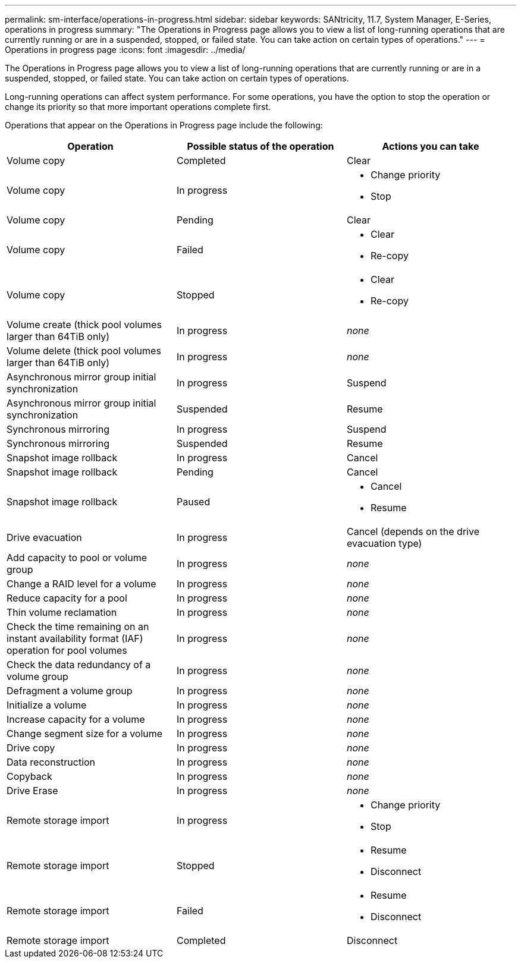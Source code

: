 ---
permalink: sm-interface/operations-in-progress.html
sidebar: sidebar
keywords: SANtricity, 11.7, System Manager, E-Series, operations in progress
summary: "The Operations in Progress page allows you to view a list of long-running operations that are currently running or are in a suspended, stopped, or failed state. You can take action on certain types of operations."
---
= Operations in progress page
:icons: font
:imagesdir: ../media/

[.lead]
The Operations in Progress page allows you to view a list of long-running operations that are currently running or are in a suspended, stopped, or failed state. You can take action on certain types of operations.

Long-running operations can affect system performance. For some operations, you have the option to stop the operation or change its priority so that more important operations complete first.

Operations that appear on the Operations in Progress page include the following:

[cols="1a,1a,1a" options="header"]
|===
| Operation| Possible status of the operation| Actions you can take
a|
Volume copy
a|
Completed
a|
Clear
a|
Volume copy
a|
In progress
a|

* Change priority
* Stop

a|
Volume copy
a|
Pending
a|
Clear
a|
Volume copy
a|
Failed
a|

* Clear
* Re-copy

a|
Volume copy
a|
Stopped
a|

* Clear
* Re-copy

a|
Volume create (thick pool volumes larger than 64TiB only)
a|
In progress
a|
_none_
a|
Volume delete (thick pool volumes larger than 64TiB only)
a|
In progress
a|
_none_
a|
Asynchronous mirror group initial synchronization
a|
In progress
a|
Suspend
a|
Asynchronous mirror group initial synchronization
a|
Suspended
a|
Resume
a|
Synchronous mirroring
a|
In progress
a|
Suspend
a|
Synchronous mirroring
a|
Suspended
a|
Resume
a|
Snapshot image rollback

a|
In progress
a|
Cancel
a|
Snapshot image rollback
a|
Pending
a|
Cancel
a|
Snapshot image rollback
a|
Paused
a|

* Cancel
* Resume

a|
Drive evacuation
a|
In progress
a|
Cancel (depends on the drive evacuation type)
a|
Add capacity to pool or volume group
a|
In progress
a|
_none_
a|
Change a RAID level for a volume
a|
In progress
a|
_none_
a|
Reduce capacity for a pool
a|
In progress
a|
_none_
a|
Thin volume reclamation
a|
In progress
a|
_none_
a|
Check the time remaining on an instant availability format (IAF) operation for pool volumes
a|
In progress
a|
_none_
a|
Check the data redundancy of a volume group
a|
In progress
a|
_none_
a|
Defragment a volume group
a|
In progress
a|
_none_
a|
Initialize a volume
a|
In progress
a|
_none_
a|
Increase capacity for a volume
a|
In progress
a|
_none_
a|
Change segment size for a volume
a|
In progress
a|
_none_
a|
Drive copy
a|
In progress
a|
_none_
a|
Data reconstruction
a|
In progress
a|
_none_
a|
Copyback
a|
In progress
a|
_none_
a|
Drive Erase
a|
In progress
a|
_none_
a|
Remote storage import
a|
In progress
a|

* Change priority
* Stop

a|
Remote storage import
a|
Stopped
a|

* Resume
* Disconnect

a|
Remote storage import
a|
Failed
a|

* Resume
* Disconnect

a|
Remote storage import
a|
Completed
a|
Disconnect
|===
